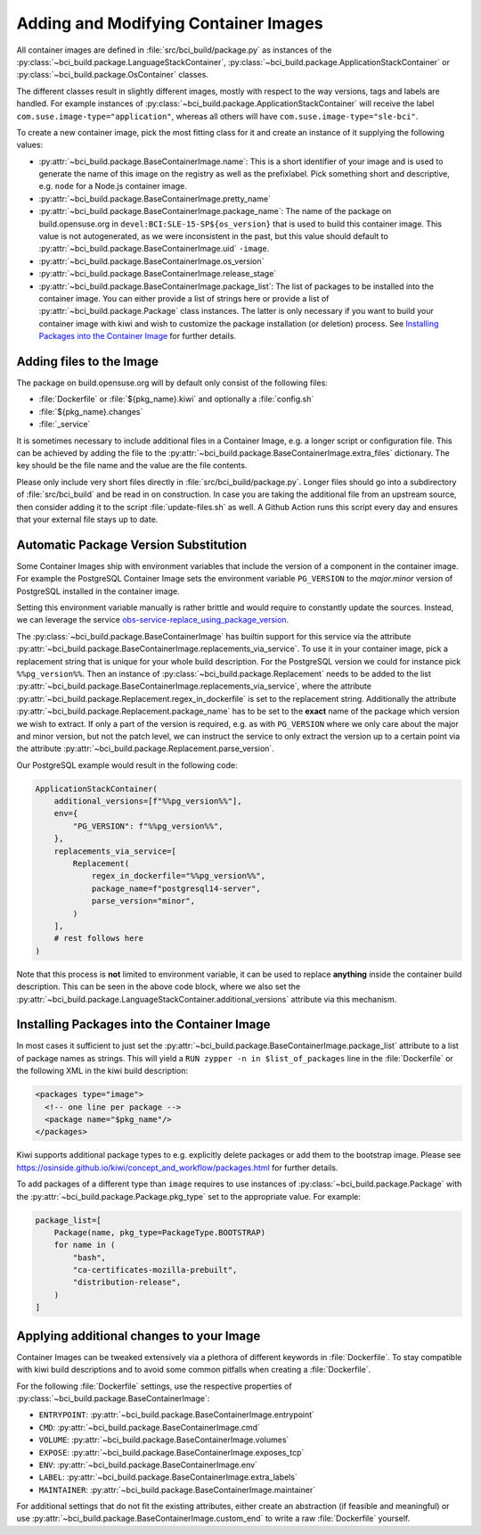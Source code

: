 .. _adding-and-modifying-container-images:

Adding and Modifying Container Images
=====================================

All container images are defined in :file:`src/bci_build/package.py` as
instances of the :py:class:`~bci_build.package.LanguageStackContainer`,
:py:class:`~bci_build.package.ApplicationStackContainer` or
:py:class:`~bci_build.package.OsContainer` classes.

The different classes result in slightly different images, mostly with respect
to the way versions, tags and labels are handled. For example instances of
:py:class:`~bci_build.package.ApplicationStackContainer` will receive the label
``com.suse.image-type="application"``, whereas all others will have
``com.suse.image-type="sle-bci"``.

To create a new container image, pick the most fitting class for it and create
an instance of it supplying the following values:

- :py:attr:`~bci_build.package.BaseContainerImage.name`: This is a short
  identifier of your image and is used to generate the name of this image on the
  registry as well as the prefixlabel. Pick something short and descriptive,
  e.g. ``node`` for a Node.js container image.

- :py:attr:`~bci_build.package.BaseContainerImage.pretty_name`

- :py:attr:`~bci_build.package.BaseContainerImage.package_name`: The name of the
  package on build.opensuse.org in ``devel:BCI:SLE-15-SP${os_version}`` that is
  used to build this container image. This value is not autogenerated, as we
  were inconsistent in the past, but this value should default to
  :py:attr:`~bci_build.package.BaseContainerImage.uid` ``-image``.

- :py:attr:`~bci_build.package.BaseContainerImage.os_version`

- :py:attr:`~bci_build.package.BaseContainerImage.release_stage`

- :py:attr:`~bci_build.package.BaseContainerImage.package_list`: The list of
  packages to be installed into the container image.
  You can either provide a list of strings here or provide a list of
  :py:attr:`~bci_build.package.Package` class instances. The latter is only
  necessary if you want to build your container image with kiwi and wish to
  customize the package installation (or deletion) process. See `Installing
  Packages into the Container Image`_ for further details.


Adding files to the Image
-------------------------

The package on build.opensuse.org will by default only consist of the following
files:

- :file:`Dockerfile` or :file:`${pkg_name}.kiwi` and optionally a :file:`config.sh`
- :file:`${pkg_name}.changes`
- :file:`_service`

It is sometimes necessary to include additional files in a Container Image,
e.g. a longer script or configuration file. This can be achieved by adding the
file to the :py:attr:`~bci_build.package.BaseContainerImage.extra_files`
dictionary. The key should be the file name and the value are the file contents.

Please only include very short files directly in
:file:`src/bci_build/package.py`. Longer files should go into a subdirectory of
:file:`src/bci_build` and be read in on construction. In case you are taking the
additional file from an upstream source, then consider adding it to the script
:file:`update-files.sh` as well. A Github Action runs this script every day and
ensures that your external file stays up to date.


Automatic Package Version Substitution
--------------------------------------

Some Container Images ship with environment variables that include the version
of a component in the container image. For example the PostgreSQL Container
Image sets the environment variable ``PG_VERSION`` to the `major.minor` version
of PostgreSQL installed in the container image.

Setting this environment variable manually is rather brittle and would require
to constantly update the sources. Instead, we can leverage the service
`obs-service-replace_using_package_version
<https://github.com/openSUSE/obs-service-replace_using_package_version>`_.

The :py:class:`~bci_build.package.BaseContainerImage` has builtin support for
this service via the attribute
:py:attr:`~bci_build.package.BaseContainerImage.replacements_via_service`. To
use it in your container image, pick a replacement string that is unique for
your whole build description. For the PostgreSQL version we could for instance
pick ``%%pg_version%%``. Then an instance of
:py:class:`~bci_build.package.Replacement` needs to be added to the list
:py:attr:`~bci_build.package.BaseContainerImage.replacements_via_service`, where
the attribute :py:attr:`~bci_build.package.Replacement.regex_in_dockerfile` is
set to the replacement string. Additionally the attribute
:py:attr:`~bci_build.package.Replacement.package_name` has to be set to the
**exact** name of the package which version we wish to extract. If only a part
of the version is required, e.g. as with ``PG_VERSION`` where we only care about
the major and minor version, but not the patch level, we can instruct the
service to only extract the version up to a certain point via the attribute
:py:attr:`~bci_build.package.Replacement.parse_version`.

Our PostgreSQL example would result in the following code:

.. code-block:: python

   ApplicationStackContainer(
       additional_versions=[f"%%pg_version%%"],
       env={
           "PG_VERSION": f"%%pg_version%%",
       },
       replacements_via_service=[
           Replacement(
               regex_in_dockerfile="%%pg_version%%",
               package_name=f"postgresql14-server",
               parse_version="minor",
           )
       ],
       # rest follows here
   )

Note that this process is **not** limited to environment variable, it can be
used to replace **anything** inside the container build description. This can be
seen in the above code block, where we also set the
:py:attr:`~bci_build.package.LanguageStackContainer.additional_versions`
attribute via this mechanism.


Installing Packages into the Container Image
--------------------------------------------

In most cases it sufficient to just set the
:py:attr:`~bci_build.package.BaseContainerImage.package_list` attribute to a
list of package names as strings. This will yield a ``RUN zypper -n in
$list_of_packages`` line in the :file:`Dockerfile` or the following XML in the
kiwi build description:

.. code-block:: xml

   <packages type="image">
     <!-- one line per package -->
     <package name="$pkg_name"/>
   </packages>

Kiwi supports additional package types to e.g. explicitly delete packages or
add them to the bootstrap image. Please see
`<https://osinside.github.io/kiwi/concept_and_workflow/packages.html>`_ for
further details.

To add packages of a different type than ``image`` requires to use instances of
:py:class:`~bci_build.package.Package` with the
:py:attr:`~bci_build.package.Package.pkg_type` set to the appropriate value. For
example:

.. code-block:: python

   package_list=[
       Package(name, pkg_type=PackageType.BOOTSTRAP)
       for name in (
           "bash",
           "ca-certificates-mozilla-prebuilt",
           "distribution-release",
       )
   ]


Applying additional changes to your Image
-----------------------------------------

Container Images can be tweaked extensively via a plethora of different keywords
in :file:`Dockerfile`. To stay compatible with kiwi build descriptions and to
avoid some common pitfalls when creating a :file:`Dockerfile`.

For the following :file:`Dockerfile` settings, use the respective properties of
:py:class:`~bci_build.package.BaseContainerImage`:

- ``ENTRYPOINT``: :py:attr:`~bci_build.package.BaseContainerImage.entrypoint`
- ``CMD``: :py:attr:`~bci_build.package.BaseContainerImage.cmd`
- ``VOLUME``: :py:attr:`~bci_build.package.BaseContainerImage.volumes`
- ``EXPOSE``: :py:attr:`~bci_build.package.BaseContainerImage.exposes_tcp`
- ``ENV``: :py:attr:`~bci_build.package.BaseContainerImage.env`
- ``LABEL``: :py:attr:`~bci_build.package.BaseContainerImage.extra_labels`
- ``MAINTAINER``: :py:attr:`~bci_build.package.BaseContainerImage.maintainer`

For additional settings that do not fit the existing attributes, either create
an abstraction (if feasible and meaningful) or use
:py:attr:`~bci_build.package.BaseContainerImage.custom_end` to write a raw
:file:`Dockerfile` yourself.

